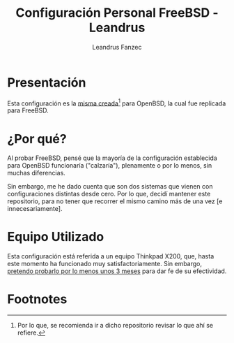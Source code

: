 #+TITLE: Configuración Personal FreeBSD - Leandrus
#+AUTHOR: Leandrus Fanzec

* Presentación

Esta configuración es la [[https://github.com/leandrusfanzec/openbsd-dotfiles][misma creada]][fn:1] para OpenBSD, la cual fue
replicada para FreeBSD.

* ¿Por qué?

Al probar FreeBSD, pensé que la mayoría de la configuración
establecida para OpenBSD funcionaría ("calzaría"), plenamente o por lo
menos, sin muchas diferencias.

Sin embargo, me he dado cuenta que son dos sistemas que vienen con
configuraciones distintas desde cero. Por lo que, decidí mantener este
repositorio, para no tener que recorrer el mismo camino más de una vez
[e innecesariamente].

* Equipo Utilizado

Esta configuración está referida a un equipo Thinkpad X200, que, hasta
este momento ha funcionado muy satisfactoriamente. Sin embargo,
_pretendo probarlo por lo menos unos 3 meses_ para dar fe de su
efectividad.

* Footnotes

[fn:1] Por lo que, se recomienda ir a dicho repositorio revisar lo que
ahí se refiere.

